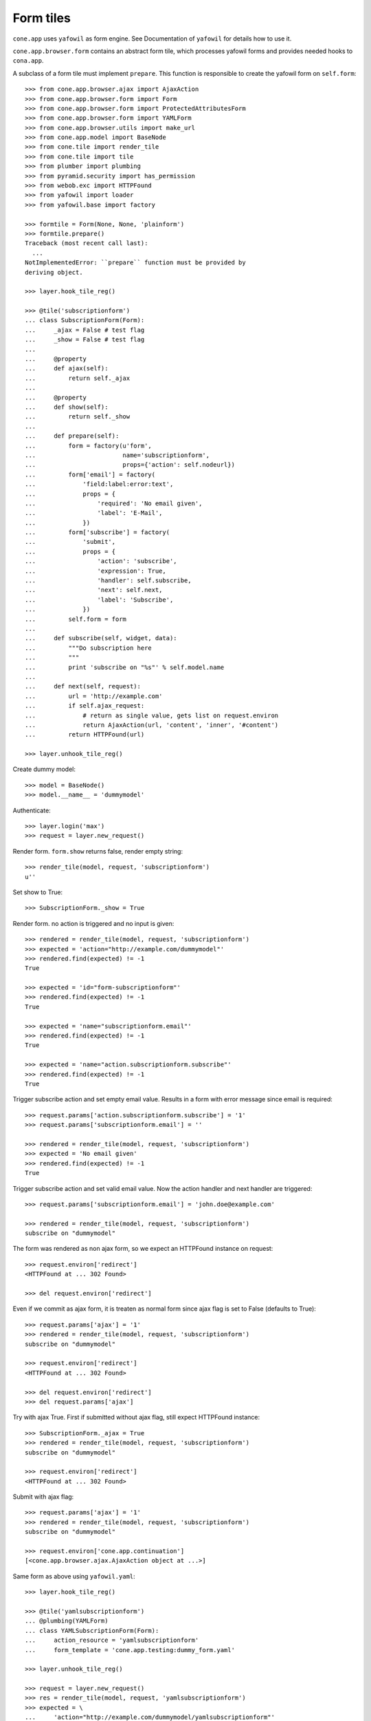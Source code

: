 Form tiles
==========

``cone.app`` uses ``yafowil`` as form engine. See Documentation of
``yafowil`` for details how to use it.

``cone.app.browser.form`` contains an abstract form tile, which processes 
yafowil forms and provides needed hooks to ``cona.app``.

A subclass of a form tile must implement ``prepare``. This function is 
responsible to create the yafowil form on ``self.form``::

    >>> from cone.app.browser.ajax import AjaxAction
    >>> from cone.app.browser.form import Form
    >>> from cone.app.browser.form import ProtectedAttributesForm
    >>> from cone.app.browser.form import YAMLForm
    >>> from cone.app.browser.utils import make_url
    >>> from cone.app.model import BaseNode
    >>> from cone.tile import render_tile
    >>> from cone.tile import tile
    >>> from plumber import plumbing
    >>> from pyramid.security import has_permission
    >>> from webob.exc import HTTPFound
    >>> from yafowil import loader
    >>> from yafowil.base import factory

    >>> formtile = Form(None, None, 'plainform')
    >>> formtile.prepare()
    Traceback (most recent call last):
      ...
    NotImplementedError: ``prepare`` function must be provided by 
    deriving object.

    >>> layer.hook_tile_reg()

    >>> @tile('subscriptionform')
    ... class SubscriptionForm(Form):
    ...     _ajax = False # test flag
    ...     _show = False # test flag
    ...     
    ...     @property
    ...     def ajax(self):
    ...         return self._ajax
    ...     
    ...     @property
    ...     def show(self):
    ...         return self._show
    ...     
    ...     def prepare(self):
    ...         form = factory(u'form',
    ...                        name='subscriptionform',
    ...                        props={'action': self.nodeurl})
    ...         form['email'] = factory(
    ...             'field:label:error:text',
    ...             props = {
    ...                 'required': 'No email given',
    ...                 'label': 'E-Mail',
    ...             })
    ...         form['subscribe'] = factory(
    ...             'submit',
    ...             props = {
    ...                 'action': 'subscribe',
    ...                 'expression': True,
    ...                 'handler': self.subscribe,
    ...                 'next': self.next,
    ...                 'label': 'Subscribe',
    ...             })
    ...         self.form = form
    ...     
    ...     def subscribe(self, widget, data):
    ...         """Do subscription here
    ...         """
    ...         print 'subscribe on "%s"' % self.model.name
    ...         
    ...     def next(self, request):
    ...         url = 'http://example.com'
    ...         if self.ajax_request:
    ...             # return as single value, gets list on request.environ
    ...             return AjaxAction(url, 'content', 'inner', '#content')
    ...         return HTTPFound(url)

    >>> layer.unhook_tile_reg()

Create dummy model::

    >>> model = BaseNode()
    >>> model.__name__ = 'dummymodel'

Authenticate::

    >>> layer.login('max')
    >>> request = layer.new_request()

Render form. ``form.show`` returns false, render empty string::

    >>> render_tile(model, request, 'subscriptionform')
    u''

Set show to True::

    >>> SubscriptionForm._show = True

Render form. no action is triggered and no input is given::

    >>> rendered = render_tile(model, request, 'subscriptionform')
    >>> expected = 'action="http://example.com/dummymodel"'
    >>> rendered.find(expected) != -1
    True

    >>> expected = 'id="form-subscriptionform"'
    >>> rendered.find(expected) != -1
    True

    >>> expected = 'name="subscriptionform.email"'
    >>> rendered.find(expected) != -1
    True

    >>> expected = 'name="action.subscriptionform.subscribe"'
    >>> rendered.find(expected) != -1
    True

Trigger subscribe action and set empty email value. Results in a form with
error message since email is required::

    >>> request.params['action.subscriptionform.subscribe'] = '1'
    >>> request.params['subscriptionform.email'] = ''

    >>> rendered = render_tile(model, request, 'subscriptionform')
    >>> expected = 'No email given'
    >>> rendered.find(expected) != -1
    True

Trigger subscribe action and set valid email value. Now the action handler and
next handler are triggered::

    >>> request.params['subscriptionform.email'] = 'john.doe@example.com'

    >>> rendered = render_tile(model, request, 'subscriptionform')
    subscribe on "dummymodel"

The form was rendered as non ajax form, so we expect an HTTPFound instance on
request::

    >>> request.environ['redirect']
    <HTTPFound at ... 302 Found>

    >>> del request.environ['redirect']

Even if we commit as ajax form, it is treaten as normal form since ajax flag
is set to False (defaults to True)::

    >>> request.params['ajax'] = '1'
    >>> rendered = render_tile(model, request, 'subscriptionform')
    subscribe on "dummymodel"

    >>> request.environ['redirect']
    <HTTPFound at ... 302 Found>

    >>> del request.environ['redirect']
    >>> del request.params['ajax']

Try with ajax True. First if submitted without ajax flag, still expect
HTTPFound instance::

    >>> SubscriptionForm._ajax = True
    >>> rendered = render_tile(model, request, 'subscriptionform')
    subscribe on "dummymodel"

    >>> request.environ['redirect']
    <HTTPFound at ... 302 Found>

Submit with ajax flag::

    >>> request.params['ajax'] = '1'
    >>> rendered = render_tile(model, request, 'subscriptionform')
    subscribe on "dummymodel"

    >>> request.environ['cone.app.continuation']
    [<cone.app.browser.ajax.AjaxAction object at ...>]

Same form as above using ``yafowil.yaml``::

    >>> layer.hook_tile_reg()

    >>> @tile('yamlsubscriptionform')
    ... @plumbing(YAMLForm)
    ... class YAMLSubscriptionForm(Form):
    ...     action_resource = 'yamlsubscriptionform'
    ...     form_template = 'cone.app.testing:dummy_form.yaml'

    >>> layer.unhook_tile_reg()

    >>> request = layer.new_request()
    >>> res = render_tile(model, request, 'yamlsubscriptionform')
    >>> expected = \
    ...     'action="http://example.com/dummymodel/yamlsubscriptionform"'
    >>> res.find(expected) > -1
    True

Instead of ``form_template`` attribute, ``form_template_path`` can be used for
backward compatibility::

    >>> layer.hook_tile_reg()

    >>> @tile('yamlsubscriptionform2')
    ... class YAMLSubscriptionForm2(YAMLSubscriptionForm):
    ...     action_resource = 'yamlsubscriptionform2'
    ...     form_template = None
    ...     form_template_path = 'cone.app.testing:dummy_form.yaml'

    >>> layer.unhook_tile_reg()

    >>> res = render_tile(model, request, 'yamlsubscriptionform2')
    >>> expected = \
    ...     'action="http://example.com/dummymodel/yamlsubscriptionform2"'
    >>> res.find(expected) > -1
    True

ProtectedAttributesForm plumbing behavior::

    >>> layer.hook_tile_reg()

    >>> @tile('protectedattributesform')
    ... @plumbing(ProtectedAttributesForm)
    ... class ProtectedAttributesForm(Form):
    ...     
    ...     attribute_permissions = {
    ...         'protectedfield': ('manage', 'edit')
    ...     }
    ...     
    ...     def prepare(self):
    ...         form = factory(
    ...             u'form',
    ...             name='protectedattributesform',
    ...             props={
    ...                 'action': self.nodeurl,
    ...             })
    ...         form['protectedfield'] = factory(
    ...             u'field:label:text',
    ...             value=u'Protectedfield',
    ...             mode=self.mode_for('protectedfield')
    ...         )
    ...         self.form = form

    >>> layer.unhook_tile_reg()

    >>> layer.login('viewer')
    >>> request = layer.new_request()
    >>> has_permission('edit', model, request)
    <ACLDenied ...

    >>> render_tile(model, request, 'protectedattributesform')
    u'<form 
    action="http://example.com/dummymodel" 
    class="ajax" 
    enctype="multipart/form-data" 
    id="form-protectedattributesform" 
    method="post" 
    novalidate="novalidate"></form>'

    >>> layer.login('editor')
    >>> request = layer.new_request()
    >>> has_permission('edit', model, request)
    <ACLAllowed ...

    >>> render_tile(model, request, 'protectedattributesform')
    u'<form ...<div class="display-text" 
    id="display-protectedattributesform-protectedfield">Protectedfield</div></div></form>'

    >>> layer.login('manager')
    >>> request = layer.new_request()
    >>> has_permission('manage', model, request)
    <ACLAllowed ...

    >>> render_tile(model, request, 'protectedattributesform')
    u'<form ...<input class="text" 
    id="input-protectedattributesform-protectedfield" 
    name="protectedattributesform.protectedfield" 
    type="text" value="Protectedfield" /></div></form>'

    >>> layer.logout()

Provide another form tile for testing remaining aspects of ``Form`` class::

    >>> layer.hook_tile_reg()

    >>> @tile('otherform')
    ... class OtherForm(Form):
    ...     
    ...     def prepare(self):
    ...         form = factory(
    ...             u'form',
    ...             name='otherform',
    ...             props={
    ...                 'action': self.nodeurl,
    ...                 'class': 'foo', # if class is set and ajax is true
    ...                                 # class 'ajax' gets added to existing
    ...                                 # class
    ...             })
    ...         form['save'] = factory(
    ...             'submit',
    ...             props = {
    ...                 'action': 'save',
    ...                 'expression': True,
    ...                 'handler': None,
    ...                 'next': self.next,
    ...                 'label': 'Save',
    ...             })
    ...         self.form = form
    ...     
    ...     def next(self, request):
    ...         url = 'http://example.com'
    ...         if self.ajax_request:
    ...             # return as list
    ...             return [AjaxAction(url, 'content', 'inner', '#content')]
    ...         # return anything else to be rendered
    ...         return '<div>foo</div>'

    >>> layer.unhook_tile_reg()

    >>> layer.login('max')
    >>> request = layer.new_request()
    >>> request.params['action.otherform.save'] = '1'
    >>> render_tile(model, request, 'otherform')
    '<div>foo</div>'

    >>> request.params['ajax'] = '1'
    >>> render_tile(model, request, 'otherform')
    u''

    >>> request.environ['cone.app.continuation']
    [<cone.app.browser.ajax.AjaxAction object at ...>]

Logout authenticated::

    >>> layer.logout()
